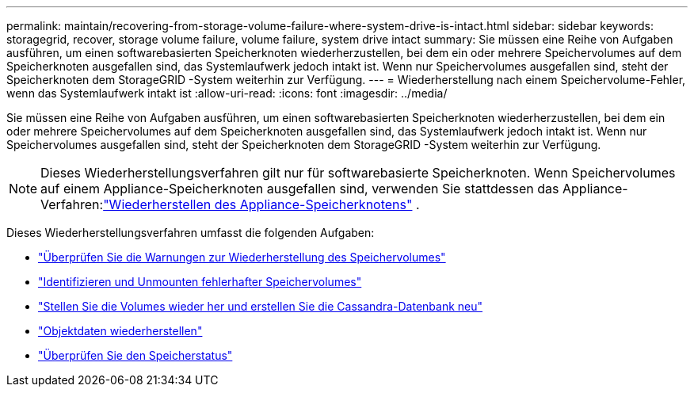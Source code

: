 ---
permalink: maintain/recovering-from-storage-volume-failure-where-system-drive-is-intact.html 
sidebar: sidebar 
keywords: storagegrid, recover, storage volume failure, volume failure, system drive intact 
summary: Sie müssen eine Reihe von Aufgaben ausführen, um einen softwarebasierten Speicherknoten wiederherzustellen, bei dem ein oder mehrere Speichervolumes auf dem Speicherknoten ausgefallen sind, das Systemlaufwerk jedoch intakt ist.  Wenn nur Speichervolumes ausgefallen sind, steht der Speicherknoten dem StorageGRID -System weiterhin zur Verfügung. 
---
= Wiederherstellung nach einem Speichervolume-Fehler, wenn das Systemlaufwerk intakt ist
:allow-uri-read: 
:icons: font
:imagesdir: ../media/


[role="lead"]
Sie müssen eine Reihe von Aufgaben ausführen, um einen softwarebasierten Speicherknoten wiederherzustellen, bei dem ein oder mehrere Speichervolumes auf dem Speicherknoten ausgefallen sind, das Systemlaufwerk jedoch intakt ist.  Wenn nur Speichervolumes ausgefallen sind, steht der Speicherknoten dem StorageGRID -System weiterhin zur Verfügung.


NOTE: Dieses Wiederherstellungsverfahren gilt nur für softwarebasierte Speicherknoten.  Wenn Speichervolumes auf einem Appliance-Speicherknoten ausgefallen sind, verwenden Sie stattdessen das Appliance-Verfahren:link:recovering-storagegrid-appliance-storage-node.html["Wiederherstellen des Appliance-Speicherknotens"] .

Dieses Wiederherstellungsverfahren umfasst die folgenden Aufgaben:

* link:reviewing-warnings-about-storage-volume-recovery.html["Überprüfen Sie die Warnungen zur Wiederherstellung des Speichervolumes"]
* link:identifying-and-unmounting-failed-storage-volumes.html["Identifizieren und Unmounten fehlerhafter Speichervolumes"]
* link:recovering-failed-storage-volumes-and-rebuilding-cassandra-database.html["Stellen Sie die Volumes wieder her und erstellen Sie die Cassandra-Datenbank neu"]
* link:restoring-object-data-to-storage-volume-where-system-drive-is-intact.html["Objektdaten wiederherstellen"]
* link:checking-storage-state-after-recovering-storage-volumes.html["Überprüfen Sie den Speicherstatus"]

